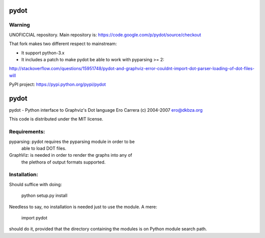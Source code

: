 pydot
======

Warning
-------

UNOFICCIAL repository. Main repository is: https://code.google.com/p/pydot/source/checkout

That fork makes two different respect to mainstream:

* It support python-3.x
* It includes a patch to make pydot be able to work with pyparsing >= 2:

http://stackoverflow.com/questions/15951748/pydot-and-graphviz-error-couldnt-import-dot-parser-loading-of-dot-files-will

PyPI project: https://pypi.python.org/pypi/pydot


pydot
=====

pydot - Python interface to Graphviz's Dot language
Ero Carrera (c) 2004-2007
ero@dkbza.org

This code is distributed under the MIT license.

Requirements:
-------------

pyparsing: pydot requires the pyparsing module in order to be
	able to load DOT files.

GraphViz:  is needed in order to render the graphs into any of
	the plethora of output formats supported.

Installation:
-------------

Should suffice with doing:

 python setup.py install

Needless to say, no installation is needed just to use the module. A mere:

 import pydot

should do it, provided that the directory containing the modules is on Python
module search path.
